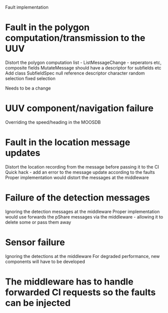 Fault implementation

* Fault in the polygon computation/transmission to the UUV
Distort the polygon computation list - ListMessageChange - seperators etc, composite fields
MutateMessage should have a descriptor for subfields etc
Add class SubfieldSpec
null reference 
descriptor character
random selection
fixed selection


Needs to be a change 

* UUV component/navigation failure
Overriding the speed/heading in the MOOSDB

* Fault in the location message updates
Distort the location recording from the message before passing it to the CI
Quick hack - add an error to the message update according to the faults
Proper implementation would distort the messages at the middleware

* Failure of the detection messages
Ignoring the detection messages at the middleware
Proper implementation would use forwards the pShare messages via the middleware - 
allowing it to delete some or pass them away

* Sensor failure
Ignoring the detections at the middleware
For degraded performance, new components will have to be developed


* The middleware has to handle forwarded CI requests so the faults can be injected
